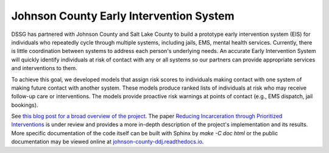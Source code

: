 Johnson County Early Intervention System
========================================

DSSG has partnered with Johnson County and Salt Lake County to build a
prototype early intervention system (EIS) for individuals who repeatedly
cycle through multiple systems, including jails, EMS, mental health
services. Currently, there is little coordination between systems to
address each person's underlying needs. An accurate Early Intervention
System will quickly identify individuals at risk of contact with any or
all systems so our partners can provide appropriate services and
interventions to them.

To achieve this goal, we developed models that assign risk scores to
individuals making contact with one system of making future contact with
another system. These models produce ranked lists of individuals at risk
who may receive follow-up care or interventions. The models provide
proactive risk warnings at points of contact (e.g., EMS dispatch, jail
bookings).

See `this blog post for a broad overview of the project
<https://dssg.uchicago.edu/2017/03/10/connecting-the-dots-for-better-outcomes>`_.
The paper `Reducing Incarceration through Prioritized Interventions
<https://dssg.uchicago.edu/wp-content/uploads/2017/03/reducing-incarceration-prioritized.pdf>`_
is under review and provides a more in-depth description of the project's
implementation and its results. More specific documentation of the code itself
can be built with Sphinx by `make -C doc html` or the public documentation may
be viewed online at `johnson-county-ddj.readthedocs.io
<https://johnson-county-ddj.readthedocs.io>`_.
